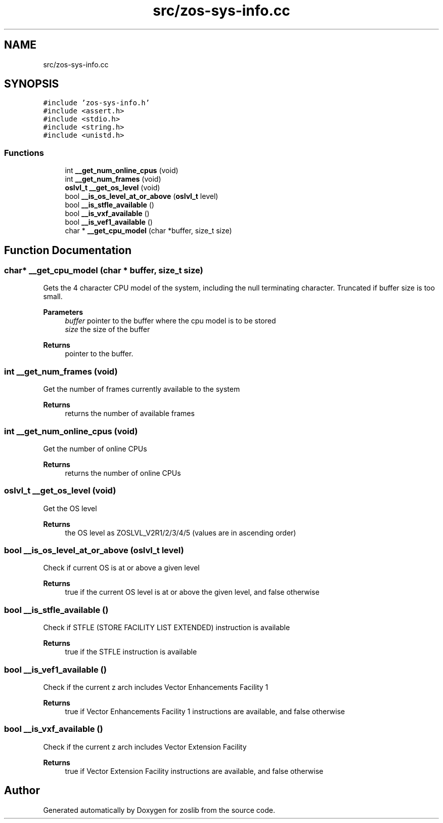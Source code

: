 .TH "src/zos-sys-info.cc" 3 "Tue Nov 1 2022" "zoslib" \" -*- nroff -*-
.ad l
.nh
.SH NAME
src/zos-sys-info.cc
.SH SYNOPSIS
.br
.PP
\fC#include 'zos\-sys\-info\&.h'\fP
.br
\fC#include <assert\&.h>\fP
.br
\fC#include <stdio\&.h>\fP
.br
\fC#include <string\&.h>\fP
.br
\fC#include <unistd\&.h>\fP
.br

.SS "Functions"

.in +1c
.ti -1c
.RI "int \fB__get_num_online_cpus\fP (void)"
.br
.ti -1c
.RI "int \fB__get_num_frames\fP (void)"
.br
.ti -1c
.RI "\fBoslvl_t\fP \fB__get_os_level\fP (void)"
.br
.ti -1c
.RI "bool \fB__is_os_level_at_or_above\fP (\fBoslvl_t\fP level)"
.br
.ti -1c
.RI "bool \fB__is_stfle_available\fP ()"
.br
.ti -1c
.RI "bool \fB__is_vxf_available\fP ()"
.br
.ti -1c
.RI "bool \fB__is_vef1_available\fP ()"
.br
.ti -1c
.RI "char * \fB__get_cpu_model\fP (char *buffer, size_t size)"
.br
.in -1c
.SH "Function Documentation"
.PP 
.SS "char* __get_cpu_model (char * buffer, size_t size)"
Gets the 4 character CPU model of the system, including the null terminating character\&. Truncated if buffer size is too small\&.
.PP
\fBParameters\fP
.RS 4
\fIbuffer\fP pointer to the buffer where the cpu model is to be stored 
.br
\fIsize\fP the size of the buffer 
.RE
.PP
\fBReturns\fP
.RS 4
pointer to the buffer\&. 
.RE
.PP

.SS "int __get_num_frames (void)"
Get the number of frames currently available to the system 
.PP
\fBReturns\fP
.RS 4
returns the number of available frames 
.RE
.PP

.SS "int __get_num_online_cpus (void)"
Get the number of online CPUs 
.PP
\fBReturns\fP
.RS 4
returns the number of online CPUs 
.RE
.PP

.SS "\fBoslvl_t\fP __get_os_level (void)"
Get the OS level 
.PP
\fBReturns\fP
.RS 4
the OS level as ZOSLVL_V2R1/2/3/4/5 (values are in ascending order) 
.RE
.PP

.SS "bool __is_os_level_at_or_above (\fBoslvl_t\fP level)"
Check if current OS is at or above a given level 
.PP
\fBReturns\fP
.RS 4
true if the current OS level is at or above the given level, and false otherwise 
.RE
.PP

.SS "bool __is_stfle_available ()"
Check if STFLE (STORE FACILITY LIST EXTENDED) instruction is available 
.PP
\fBReturns\fP
.RS 4
true if the STFLE instruction is available 
.RE
.PP

.SS "bool __is_vef1_available ()"
Check if the current z arch includes Vector Enhancements Facility 1 
.PP
\fBReturns\fP
.RS 4
true if Vector Enhancements Facility 1 instructions are available, and false otherwise 
.RE
.PP

.SS "bool __is_vxf_available ()"
Check if the current z arch includes Vector Extension Facility 
.PP
\fBReturns\fP
.RS 4
true if Vector Extension Facility instructions are available, and false otherwise 
.RE
.PP

.SH "Author"
.PP 
Generated automatically by Doxygen for zoslib from the source code\&.

